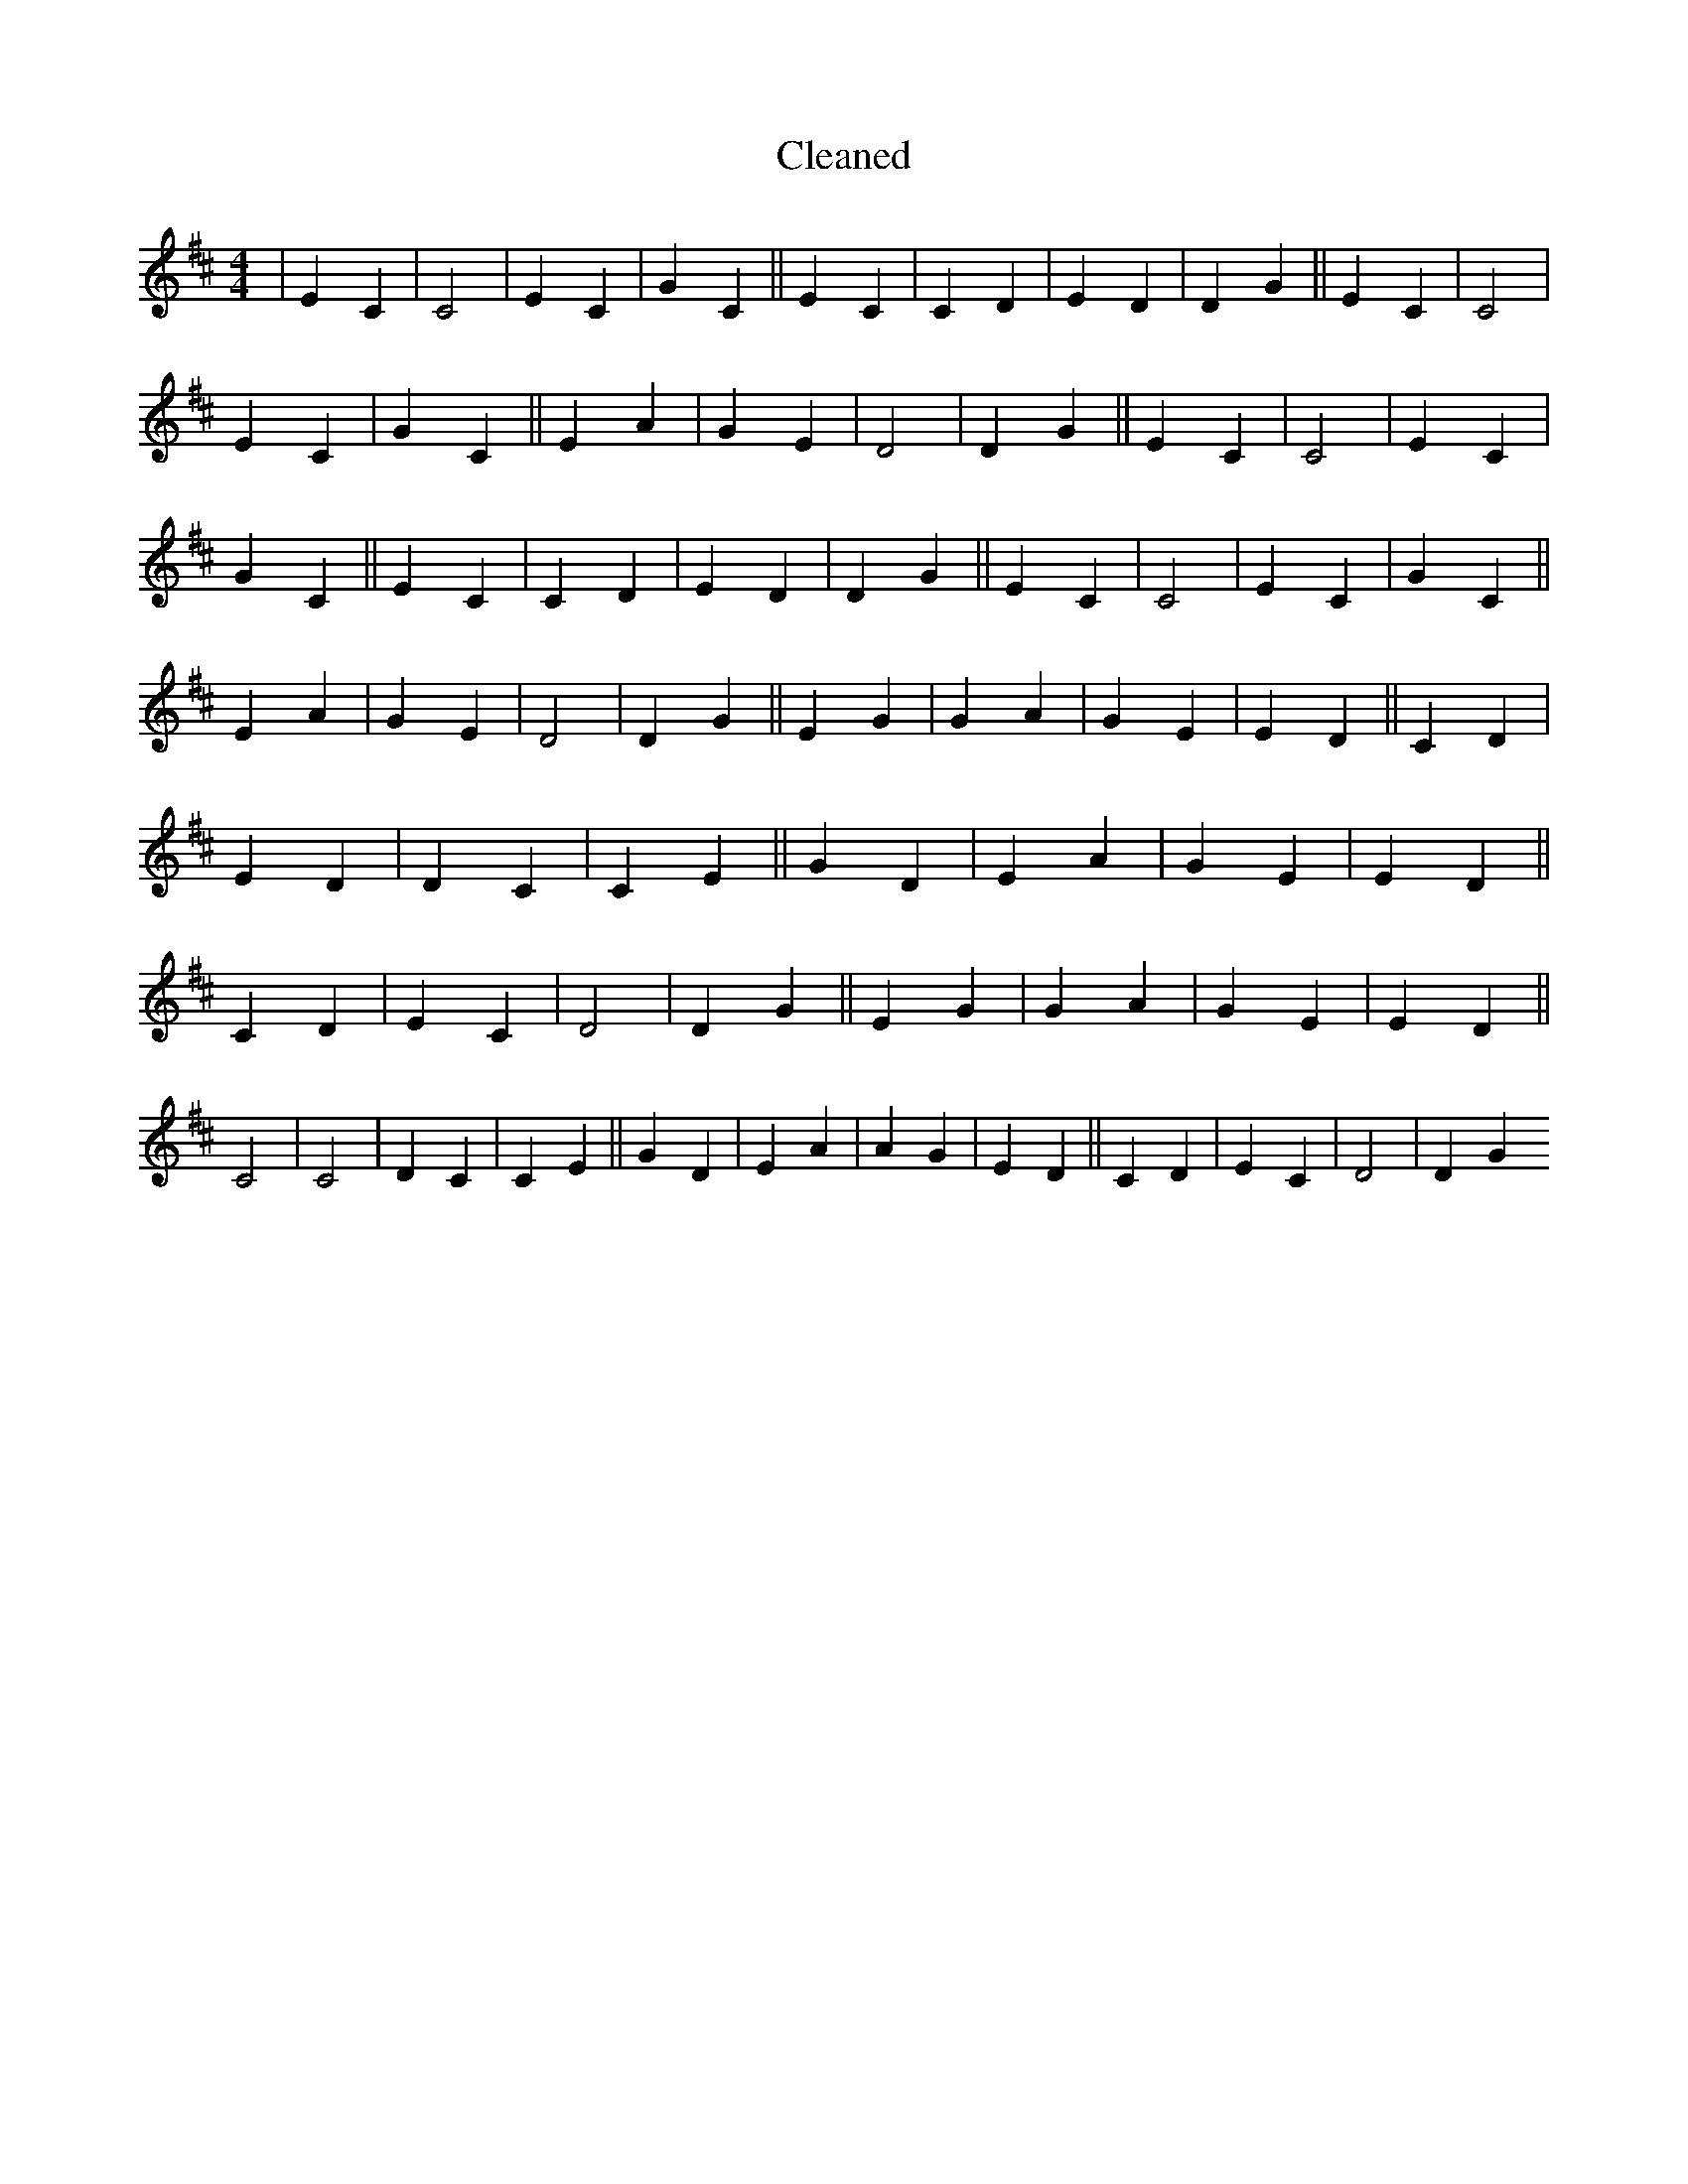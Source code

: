 X:462
T: Cleaned
M:4/4
K: DMaj
|E2C2|C4|E2C2|G2C2||E2C2|C2D2|E2D2|D2G2||E2C2|C4|E2C2|G2C2||E2A2|G2E2|D4|D2G2||E2C2|C4|E2C2|G2C2||E2C2|C2D2|E2D2|D2G2||E2C2|C4|E2C2|G2C2||E2A2|G2E2|D4|D2G2||E2G2|G2A2|G2E2|E2D2||C2D2|E2D2|D2C2|C2E2||G2D2|E2A2|G2E2|E2D2||C2D2|E2C2|D4|D2G2||E2G2|G2A2|G2E2|E2D2||C4|C4|D2C2|C2E2||G2D2|E2A2|A2G2|E2D2||C2D2|E2C2|D4|D2G2